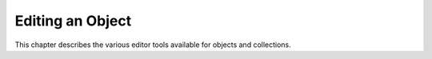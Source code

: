 Editing an Object
=================

This chapter describes the various editor tools available for objects and collections.

